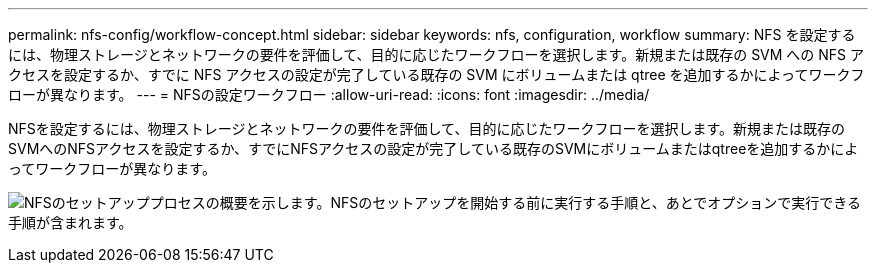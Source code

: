 ---
permalink: nfs-config/workflow-concept.html 
sidebar: sidebar 
keywords: nfs, configuration, workflow 
summary: NFS を設定するには、物理ストレージとネットワークの要件を評価して、目的に応じたワークフローを選択します。新規または既存の SVM への NFS アクセスを設定するか、すでに NFS アクセスの設定が完了している既存の SVM にボリュームまたは qtree を追加するかによってワークフローが異なります。 
---
= NFSの設定ワークフロー
:allow-uri-read: 
:icons: font
:imagesdir: ../media/


[role="lead"]
NFSを設定するには、物理ストレージとネットワークの要件を評価して、目的に応じたワークフローを選択します。新規または既存のSVMへのNFSアクセスを設定するか、すでにNFSアクセスの設定が完了している既存のSVMにボリュームまたはqtreeを追加するかによってワークフローが異なります。

image:nfs-config-pg-workflow_ieops-1616.png["NFSのセットアッププロセスの概要を示します。NFSのセットアップを開始する前に実行する手順と、あとでオプションで実行できる手順が含まれます。"]
